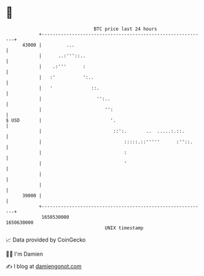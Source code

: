 * 👋

#+begin_example
                                   BTC price last 24 hours                    
               +------------------------------------------------------------+ 
         43000 |         ...                                                | 
               |      ..:'''::..                                            | 
               |    .:'''      :                                            | 
               |   :'          ':..                                         | 
               |   '              ::.                                       | 
               |                    '':..                                   | 
               |                       '':                                  | 
   $ USD       |                         '.                                 | 
               |                          ::':.       ..  .....:.::.        | 
               |                              :::::.::'''''      :''::.     | 
               |                              :                             | 
               |                              '                             | 
               |                                                            | 
               |                                                            | 
         39000 |                                                            | 
               +------------------------------------------------------------+ 
                1650530000                                        1650630000  
                                       UNIX timestamp                         
#+end_example
📈 Data provided by CoinGecko

🧑‍💻 I'm Damien

✍️ I blog at [[https://www.damiengonot.com][damiengonot.com]]
